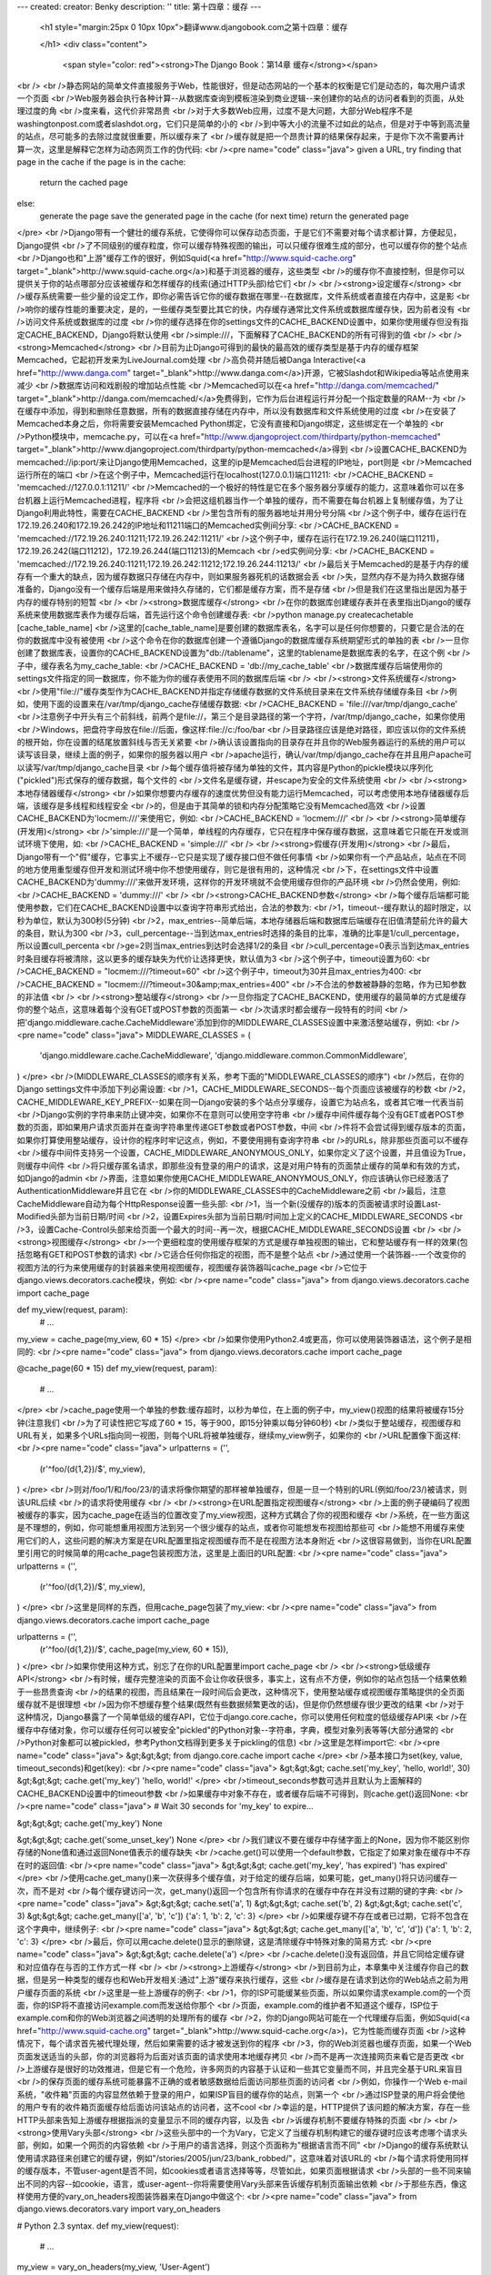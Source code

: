 ---
created: 
creator: Benky
description: ''
title: 第十四章：缓存
---
  
  <h1 style="margin:25px 0 10px 10px">翻译www.djangobook.com之第十四章：缓存 
    
  </h1>
  <div class="content">
    <span style="color: red"><strong>The Django Book：第14章 缓存</strong></span><br /><br />静态网站的简单文件直接服务于Web，性能很好，但是动态网站的一个基本的权衡是它们是动态的，每次用户请求一个页面<br />Web服务器会执行各种计算--从数据库查询到模板渲染到商业逻辑--来创建你的站点的访问者看到的页面，从处理过度的角<br />度来看，这代价非常昂贵<br />对于大多数Web应用，过度不是大问题，大部分Web程序不是washingtonpost.com或者slashdot.org，它们只是简单的小的<br />到中等大小的流量不过如此的站点，但是对于中等到高流量的站点，尽可能多的去除过度就很重要，所以缓存来了<br />缓存就是把一个昂贵计算的结果保存起来，于是你下次不需要再计算一次，这里是解释它怎样为动态网页工作的伪代码:<br /><pre name="code" class="java">
given a URL, try finding that page in the cache
if the page is in the cache:
    return the cached page
else:
    generate the page
    save the generated page in the cache (for next time)
    return the generated page
</pre><br />Django带有一个健壮的缓存系统，它使得你可以保存动态页面，于是它们不需要对每个请求都计算，方便起见，Django提供<br />了不同级别的缓存粒度，你可以缓存特殊视图的输出，可以只缓存很难生成的部分，也可以缓存你的整个站点<br />Django也和"上游"缓存工作的很好，例如Squid(<a href="http://www.squid-cache.org" target="_blank">http://www.squid-cache.org</a>)和基于浏览器的缓存，这些类型<br />的缓存你不直接控制，但是你可以提供关于你的站点哪部分应该被缓存和怎样缓存的线索(通过HTTP头部)给它们<br /><br /><strong>设定缓存</strong><br />缓存系统需要一些少量的设定工作，即你必需告诉它你的缓存数据在哪里--在数据库，文件系统或者直接在内存中，这是影<br />响你的缓存性能的重要决定，是的，一些缓存类型要比其它的快，内存缓存通常比文件系统或数据库缓存快，因为前者没有<br />访问文件系统或数据库的过度<br />你的缓存选择在你的settings文件的CACHE_BACKEND设置中，如果你使用缓存但没有指定CACHE_BACKEND，Django将默认使用<br />simple:///，下面解释了CACHE_BACKEND的所有可得到的值<br /><br /><strong>Memcached</strong><br />目前为止Django可得到的最快的最高效的缓存类型是基于内存的缓存框架Memcached，它起初开发来为LiveJournal.com处理<br />高负荷并随后被Danga Interactive(<a href="http://www.danga.com" target="_blank">http://www.danga.com</a>)开源，它被Slashdot和Wikipedia等站点使用来减少<br />数据库访问和戏剧般的增加站点性能<br />Memcached可以在<a href="http://danga.com/memcached/" target="_blank">http://danga.com/memcached/</a>免费得到，它作为后台进程运行并分配一个指定数量的RAM--为<br />在缓存中添加，得到和删除任意数据，所有的数据直接存储在内存中，所以没有数据库和文件系统使用的过度<br />在安装了Memcached本身之后，你将需要安装Memcached Python绑定，它没有直接和Django绑定，这些绑定在一个单独的<br />Python模块中，memcache.py，可以在<a href="http://www.djangoproject.com/thirdparty/python-memcached" target="_blank">http://www.djangoproject.com/thirdparty/python-memcached</a>得到<br />设置CACHE_BACKEND为memcached://ip:port/来让Django使用Memcached，这里的ip是Memcached后台进程的IP地址，port则是<br />Memcached运行所在的端口<br />在这个例子中，Memcached运行在localhost(127.0.0.1)端口11211:<br />CACHE_BACKEND = 'memcached://127.0.0.1:11211/'<br />Memcached的一个极好的特性是它在多个服务器分享缓存的能力，这意味着你可以在多台机器上运行Memcached进程，程序将<br />会把这组机器当作一个单独的缓存，而不需要在每台机器上复制缓存值，为了让Django利用此特性，需要在CACHE_BACKEND<br />里包含所有的服务器地址并用分号分隔<br />这个例子中，缓存在运行在172.19.26.240和172.19.26.242的IP地址和11211端口的Memcached实例间分享:<br />CACHE_BACKEND = 'memcached://172.19.26.240:11211;172.19.26.242:11211/'<br />这个例子中，缓存在运行在172.19.26.240(端口11211)，172.19.26.242(端口11212)，172.19.26.244(端口11213)的Memcach<br />ed实例间分享:<br />CACHE_BACKEND = 'memcached://172.19.26.240:11211;172.19.26.242:11212;172.19.26.244:11213/'<br />最后关于Memcached的是基于内存的缓存有一个重大的缺点，因为缓存数据只存储在内存中，则如果服务器死机的话数据会丢<br />失，显然内存不是为持久数据存储准备的，Django没有一个缓存后端是用来做持久存储的，它们都是缓存方案，而不是存储<br />但是我们在这里指出是因为基于内存的缓存特别的短暂<br /><br /><strong>数据库缓存</strong><br />在你的数据库创建缓存表并在表里指出Django的缓存系统来使用数据库表作为缓存后端，首先运行这个命令创建缓存表:<br />python manage.py createcachetable [cache_table_name]<br />这里的[cache_table_name]是要创建的数据库表名，名字可以是任何你想要的，只要它是合法的在你的数据库中没有被使用<br />这个命令在你的数据库创建一个遵循Django的数据库缓存系统期望形式的单独的表<br />一旦你创建了数据库表，设置你的CACHE_BACKEND设置为"db://tablename"，这里的tablename是数据库表的名字，在这个例<br />子中，缓存表名为my_cache_table:<br />CACHE_BACKEND = 'db://my_cache_table'<br />数据库缓存后端使用你的settings文件指定的同一数据库，你不能为你的缓存表使用不同的数据库后端<br /><br /><strong>文件系统缓存</strong><br />使用"file://"缓存类型作为CACHE_BACKEND并指定存储缓存数据的文件系统目录来在文件系统存储缓存条目<br />例如，使用下面的设置来在/var/tmp/django_cache存储缓存数据:<br />CACHE_BACKEND = 'file:///var/tmp/django_cache'<br />注意例子中开头有三个前斜线，前两个是file://，第三个是目录路径的第一个字符，/var/tmp/django_cache，如果你使用<br />Windows，把盘符字母放在file://后面，像这样:file://c:/foo/bar<br />目录路径应该是绝对路径，即应该以你的文件系统的根开始，你在设置的结尾放置斜线与否无关紧要<br />确认该设置指向的目录存在并且你的Web服务器运行的系统的用户可以读写该目录，继续上面的例子，如果你的服务器以用户<br />apache运行，确认/var/tmp/django_cache存在并且用户apache可以读写/var/tmp/django_cache目录<br />每个缓存值将被存储为单独的文件，其内容是Python的pickle模块以序列化("pickled")形式保存的缓存数据，每个文件的<br />文件名是缓存键，并escape为安全的文件系统使用<br /><br /><strong>本地存储器缓存</strong><br />如果你想要内存缓存的速度优势但没有能力运行Memcached，可以考虑使用本地存储器缓存后端，该缓存是多线程和线程安全<br />的，但是由于其简单的锁和内存分配策略它没有Memcached高效<br />设置CACHE_BACKEND为'locmem:///'来使用它，例如:<br />CACHE_BACKEND = 'locmem:///'<br /><br /><strong>简单缓存(开发用)</strong><br />'simple:///'是一个简单，单线程的内存缓存，它只在程序中保存缓存数据，这意味着它只能在开发或测试环境下使用，如:<br />CACHE_BACKEND = 'simple:///'<br /><br /><strong>假缓存(开发用)</strong><br />最后，Django带有一个"假"缓存，它事实上不缓存--它只是实现了缓存接口但不做任何事情<br />如果你有一个产品站点，站点在不同的地方使用重型缓存但开发和测试环境中你不想使用缓存，则它是很有用的，这种情况<br />下，在settings文件中设置CACHE_BACKEND为'dummy:///'来做开发环境，这样你的开发环境就不会使用缓存但你的产品环境<br />仍然会使用，例如:<br />CACHE_BACKEND = 'dummy:///'<br /><br /><strong>CACHE_BACKEND参数</strong><br />每个缓存后端都可能使用参数，它们在CACHE_BACKEND设置中以查询字符串形式给出，合法的参数为:<br />1，timeout--缓存默认的超时限定，以秒为单位，默认为300秒(5分钟)<br />2，max_entries--简单后端，本地存储器后端和数据库后端缓存在旧值清楚前允许的最大的条目，默认为300<br />3，cull_percentage--当到达max_entries时选择的条目的比率，准确的比率是1/cull_percentage，所以设置cull_percenta<br />ge=2则当max_entries到达时会选择1/2的条目<br />cull_percentage=0表示当到达max_entries时条目缓存将被清除，这以更多的缓存缺失为代价让选择更快，默认值为3<br />这个例子中，timeout设置为60:<br />CACHE_BACKEND = "locmem:///?timeout=60"<br />这个例子中，timeout为30并且max_entries为400:<br />CACHE_BACKEND = "locmem:///?timeout=30&amp;max_entries=400"<br />不合法的参数被静静的忽略，作为已知参数的非法值<br /><br /><strong>整站缓存</strong><br />一旦你指定了CACHE_BACKEND，使用缓存的最简单的方式是缓存你的整个站点，这意味着每个没有GET或POST参数的页面第一<br />次请求时都会缓存一段特有的时间<br />把'django.middleware.cache.CacheMiddleware'添加到你的MIDDLEWARE_CLASSES设置中来激活整站缓存，例如:<br /><pre name="code" class="java">
MIDDLEWARE_CLASSES = (
    'django.middleware.cache.CacheMiddleware',
    'django.middleware.common.CommonMiddleware',
)
</pre><br />(MIDDLEWARE_CLASSES的顺序有关系，参考下面的"MIDDLEWARE_CLASSES的顺序")<br />然后，在你的Django settings文件中添加下列必需设置:<br />1，CACHE_MIDDLEWARE_SECONDS--每个页面应该被缓存的秒数<br />2，CACHE_MIDDLEWARE_KEY_PREFIX--如果在同一Django安装的多个站点分享缓存，设置它为站点名，或者其它唯一代表当前<br />Django实例的字符串来防止键冲突，如果你不在意则可以使用空字符串<br />缓存中间件缓存每个没有GET或者POST参数的页面，即如果用户请求页面并在查询字符串里传递GET参数或者POST参数，中间<br />件将不会尝试得到缓存版本的页面，如果你打算使用整站缓存，设计你的程序时牢记这点，例如，不要使用拥有查询字符串<br />的URLs，除非那些页面可以不缓存<br />缓存中间件支持另一个设置，CACHE_MIDDLEWARE_ANONYMOUS_ONLY，如果你定义了这个设置，并且值设为True，则缓存中间件<br />将只缓存匿名请求，即那些没有登录的用户的请求，这是对用户特有的页面禁止缓存的简单和有效的方式，如Django的admin<br />界面，注意如果你使用CACHE_MIDDLEWARE_ANONYMOUS_ONLY，你应该确认你已经激活了AuthenticationMiddleware并且它在<br />你的MIDDLEWARE_CLASSES中的CacheMiddleware之前<br />最后，注意CacheMiddleware自动为每个HttpResponse设置一些头部:<br />1，当一个新(没缓存的)版本的页面被请求时设置Last-Modified头部为当前日期/时间<br />2，设置Expires头部为当前日期/时间加上定义的CACHE_MIDDLEWARE_SECONDS<br />3，设置Cache-Control头部来给页面一个最大的时间--再一次，根据CACHE_MIDDLEWARE_SECONDS设置<br /><br /><strong>视图缓存</strong><br />一个更细粒度的使用缓存框架的方式是缓存单独视图的输出，它和整站缓存有一样的效果(包括忽略有GET和POST参数的请求)<br />它适合任何你指定的视图，而不是整个站点<br />通过使用一个装饰器--一个改变你的视图方法的行为来使用缓存的封装器来使用视图缓存，视图缓存装饰器叫cache_page<br />它位于django.views.decorators.cache模块，例如:<br /><pre name="code" class="java">
from django.views.decorators.cache import cache_page

def my_view(request, param):
    # ...
my_view = cache_page(my_view, 60 * 15)
</pre><br />如果你使用Python2.4或更高，你可以使用装饰器语法，这个例子是相同的:<br /><pre name="code" class="java">
from django.views.decorators.cache import cache_page

@cache_page(60 * 15)
def my_view(request, param):
    # ...
</pre><br />cache_page使用一个单独的参数:缓存超时，以秒为单位，在上面的例子中，my_view()视图的结果将被缓存15分钟(注意我们<br />为了可读性把它写成了60 * 15，等于900，即15分钟乘以每分钟60秒)<br />类似于整站缓存，视图缓存和URL有关，如果多个URLs指向同一视图，则每个URL将被单独缓存，继续my_view例子，如果你的<br />URL配置像下面这样:<br /><pre name="code" class="java">
urlpatterns = ('',
    (r'^foo/(\d{1,2})/$', my_view),
)
</pre><br />则对/foo/1/和/foo/23/的请求将像你期望的那样被单独缓存，但是一旦一个特别的URL(例如/foo/23/)被请求，则该URL后续<br />的请求将使用缓存<br /><br /><strong>在URL配置指定视图缓存</strong><br />上面的例子硬编码了视图被缓存的事实，因为cache_page在适当的位置改变了my_view视图，这种方式耦合了你的视图和缓存<br />系统，在一些方面这是不理想的，例如，你可能想重用视图方法到另一个很少缓存的站点，或者你可能想发布视图给那些可<br />能想不用缓存来使用它们的人，这些问题的解决方案是在URL配置里指定视图缓存而不是在视图方法本身附近<br />这很容易做到，当你在URL配置里引用它的时候简单的用cache_page包装视图方法，这里是上面旧的URL配置:<br /><pre name="code" class="java">
urlpatterns = ('',
    (r'^foo/(\d{1,2})/$', my_view),
)
</pre><br />这里是同样的东西，但用cache_page包装了my_view:<br /><pre name="code" class="java">
from django.views.decorators.cache import cache_page

urlpatterns = ('',
    (r'^foo/(\d{1,2})/$', cache_page(my_view, 60 * 15)),
)
</pre><br />如果你使用这种方式，别忘了在你的URL配置里import cache_page<br /><br /><strong>低级缓存API</strong><br />有时候，缓存完整渲染的页面不会让你收获很多，事实上，这有点不方便，例如你的站点包括一个结果依赖于一些昂贵查询<br />的结果的视图，而且结果在一段时间后会更改，这种情况下，使用整站缓存或视图缓存策略提供的全页面缓存就不是很理想<br />因为你不想缓存整个结果(既然有些数据频繁更改的话)，但是你仍然想缓存很少更改的结果<br />对于这种情况，Django暴露了一个简单低级的缓存API，它位于django.core.cache，你可以使用任何粒度的低级缓存API来<br />在缓存中存储对象，你可以缓存任何可以被安全"pickled"的Python对象--字符串，字典，模型对象列表等等(大部分通常的<br />Python对象都可以被pickled，参考Python文档得到更多关于pickling的信息)<br />这里是怎样import它:<br /><pre name="code" class="java">
&gt;&gt;&gt; from django.core.cache import cache
</pre><br />基本接口为set(key, value, timeout_seconds)和get(key):<br /><pre name="code" class="java">
&gt;&gt;&gt; cache.set('my_key', 'hello, world!', 30)
&gt;&gt;&gt; cache.get('my_key')
'hello, world!'
</pre><br />timeout_seconds参数可选并且默认为上面解释的CACHE_BACKEND设置中的timeout参数<br />如果缓存中对象不存在，或者缓存后端不可得到，则cache.get()返回None:<br /><pre name="code" class="java">
# Wait 30 seconds for 'my_key' to expire...

&gt;&gt;&gt; cache.get('my_key')
None

&gt;&gt;&gt; cache.get('some_unset_key')
None
</pre><br />我们建议不要在缓存中存储字面上的None，因为你不能区别你存储的None值和通过返回None值表示的缓存缺失<br />cache.get()可以使用一个default参数，它指定了如果对象在缓存中不存在时的返回值:<br /><pre name="code" class="java">
&gt;&gt;&gt; cache.get('my_key', 'has expired')
'has expired'
</pre><br />使用cache.get_many()来一次获得多个缓存值，对于给定的缓存后端，如果可能，get_many()将只访问缓存一次，而不是对<br />每个缓存键访问一次，get_many()返回一个包含所有你请求的在缓存中存在并没有过期的键的字典:<br /><pre name="code" class="java">
&gt;&gt;&gt; cache.set('a', 1)
&gt;&gt;&gt; cache.set('b', 2)
&gt;&gt;&gt; cache.set('c', 3)
&gt;&gt;&gt; cache.get_many(['a', 'b', 'c'])
{'a': 1, 'b': 2, 'c': 3}
</pre><br />如果缓存键不存在或者已过期，它将不包含在这个字典中，继续例子:<br /><pre name="code" class="java">
&gt;&gt;&gt; cache.get_many(['a', 'b', 'c', 'd'])
{'a': 1, 'b': 2, 'c': 3}
</pre><br />最后，你可以用cache.delete()显示的删除键，这是清除缓存中特殊对象的简易方式:<br /><pre name="code" class="java">
&gt;&gt;&gt; cache.delete('a')
</pre><br />cache.delete()没有返回值，并且它同给定缓存键和对应值存在与否的工作方式一样<br /><br /><strong>上游缓存</strong><br />到目前为止，本章集中关注缓存你自己的数据，但是另一种类型的缓存也和Web开发相关:通过"上游"缓存来执行缓存，这些<br />缓存是在请求到达你的Web站点之前为用户缓存页面的系统<br />这里是一些上游缓存的例子:<br />1，你的ISP可能缓某些页面，所以如果你请求example.com的一个页面，你的ISP将不直接访问example.com而发送给你那个<br />页面，example.com的维护者不知道这个缓存，ISP位于example.com和你的Web浏览器之间透明的处理所有的缓存<br />2，你的Django网站可能在一个代理缓存后面，例如Squid(<a href="http://www.squid-cache.org" target="_blank">http://www.squid-cache.org</a>)，它为性能而缓存页面<br />这种情况下，每个请求首先被代理处理，然后如果需要的话才被发送到你的程序<br />3，你的Web浏览器也缓存页面，如果一个Web页面发送适当的头部，你的浏览器将为后面对该页面的请求使用本地缓存拷贝<br />而不是再一次连接网页来看它是否更改<br />上游缓存是很好的功效推进，但是它有一个危险，许多网页的内容基于认证和一些其它变量而不同，并且完全基于URL来盲目<br />的保存页面的缓存系统可能暴露不正确的或者敏感数据给后面访问那些页面的访问者<br />例如，你操作一个Web e-mail系统，"收件箱"页面的内容显然依赖于登录的用户，如果ISP盲目的缓存你的站点，则第一个<br />通过ISP登录的用户将会使他的用户专有的收件箱页面缓存给后面访问该站点的访问者，这不cool<br />幸运的是，HTTP提供了该问题的解决方案，存在一些HTTP头部来告知上游缓存根据指派的变量显示不同的缓存内容，以及告<br />诉缓存机制不要缓存特殊的页面<br /><br /><strong>使用Vary头部</strong><br />这些头部中的一个为Vary，它定义了当缓存机制构建它的缓存键时应该考虑哪个请求头部，例如，如果一个网页的内容依赖<br />于用户的语言选择，则这个页面称为"根据语言而不同"<br />Django的缓存系统默认使用请求路径来创建它的缓存键，例如"/stories/2005/jun/23/bank_robbed/"，这意味着对该URL的<br />每个请求将使用同样的缓存版本，不管user-agent是否不同，如cookies或者语言选择等等，尽管如此，如果页面根据请求<br />头部的一些不同来输出不同的内容--如cookie，语言，或user-agent--你将需要使用Vary头部来告诉缓存机制页面输出依赖<br />于那些东西，像这样使用方便的vary_on_headers视图装饰器来在Django中做这个:<br /><pre name="code" class="java">
from django.views.decorators.vary import vary_on_headers

# Python 2.3 syntax.
def my_view(request):
    # ...
my_view = vary_on_headers(my_view, 'User-Agent')

# Python 2.4+ decorator syntax.
@vary_on_headers('User-Agent')
def my_view(request):
    # ...
</pre><br />这种情况下，缓存机制(例如Django自己的缓存中间件)将对每个唯一的user-agent缓存单独版本的页面<br />使用vary_on_headers装饰器而不是手动设置Vary头部(使用类似于response['Vary'] = 'user-agent')的优势是装饰器添加<br />到Vary头部(可能已经存在)而不是从零开始设置它并潜在的覆盖已经在那里的东西<br />你可以传递多个头部到vary_on_headers():<br /><pre name="code" class="java">
@vary_on_headers('User-Agent', 'Cookie')
def my_view(request):
    # ...
</pre><br />这告诉上游缓存对两者而不同，即对每个user-agent和cookie的结合得到它自己的缓存值，例如，使用user-agent为Mozilla<br />和cookie值foo=bar的请求将被认为和user-agent为Mozilla和cookie值foo=ham的请求不同<br />因为对cookie而不同是如此常见的情形，有一个vary_on_cookie装饰器，这两个视图是相等的:<br /><pre name="code" class="java">
@vary_on_cookie
def my_view(request):
    # ...

@vary_on_headers('Cookie')
def my_view(request):
    # ...
</pre><br />你传递给vary_on_headers的头部是大小写不敏感的，"User-Agent"和"user-agent"一样<br />你也可以直接使用辅助方法django.utils.cache.patch_vary_headers，这个方法设置或添加到Vary头部，例如:<br /><pre name="code" class="java">
from django.utils.cache import patch_vary_headers

def my_view(request):
    # ...
    response = render_to_response('template_name', context)
    patch_vary_headers(response, ['Cookie'])
    return response
</pre><br />patch_vary_headers使用HttpResponse实例作为它的第一个参数，一个大小写不敏感的头部名的列表/元组作为它的第二个<br />参数<br /><br /><strong>控制缓存:使用其它头部</strong><br />另一个缓存的问题是数据的私有性和数据应该存储在级联缓存的什么位置，用户通常面对两种类型的缓存:它自己的浏览器<br />缓存(私有缓存)和他的提供者的缓存(公众缓存)，公众缓存被多个用户使用并且被其它的一些人控制，这产生了敏感数据的<br />问题:你不想让你的银行帐号存储在公众缓存中，所以Web程序需要一种告诉缓存那些数据是私有和那些数据是公众的方式<br />解决方案是指出一个页面的缓存应该为"私有"，使用cache_control视图装饰器来在Django中做这件事，例如:<br /><pre name="code" class="java">
from django.views.decorators.cache import cache_control

@cache_control(private=True)
def my_view(request):
    # ...
</pre><br />这个装饰器在幕后处理发送适当的HTTP头部<br />有一些其它控制缓存参数的方式，例如，HTTP允许程序做下面的事情:<br />1，定义一个页面缓存的最大时间<br />2，指定一个缓存是否应该一直检查新的版本，只有在内容没有更改时发送缓存(一些缓存可能即使服务器页面更改了也发送<br />缓存内容--简单的因为缓存拷贝没有过期)<br />在Django中使用cache_control视图装饰器来指定这些缓存参数，这个例子中，cache_control告诉缓存对每次访问都重新验<br />证缓存并最多存储缓存版本3600秒:<br /><pre name="code" class="java">
from django.views.decorators.cache import cache_control
@cache_control(must_revalidate=True, max_age=3600)
def my_view(request):
    ...
</pre><br />一些合法的Cache-Control HTTP指示在cache_control()中是合法的，这里是完整的列表:<br />1，public=True<br />2，private=True<br />3，no_cache=True<br />4，no_transform=True<br />5，must_revalidate=True<br />6，proxy_revalidate=True<br />7，max_age=num_seconds<br />8，s_maxage=num_seconds<br />参考规范<a href="http://www.w3.org/Protocols/rfc2616/rfc2616-sec14.html#sec14.9" target="_blank">http://www.w3.org/Protocols/rfc2616/rfc2616-sec14.html#sec14.9</a>来得到Cache-Control HTTP指示<br />的解释<br />(注意，缓存中间件已经通过CACHE_MIDDLEWARE_SETTINGS设置来设置了缓存头部的max-age，如果你在cache_control装饰器<br />中使用自定义的max_age，装饰器将优先采用，而头部的值会被正确的合并)<br /><br /><strong>其它优化</strong><br />Django一些其它可以帮你优化你的apps性能的中间件:<br />1，django.middleware.http.ConditionalGetMiddleware添加对现代浏览器的基于ETag和Last-Modified头部的有条件的GET<br />应答的支持<br />2，django.middleware.gzip.GZipMiddleware为所有现代浏览器压缩应答来节省带宽和传输时间<br /><br /><strong>MIDDLEWARE_CLASSES的顺序</strong><br />如果你使用CacheMiddleware，把它放在MIDDLEWARE_CLASSES设置的正确位置很重要，因为缓存中间件需要知道改变缓存存储<br />的头部，把CacheMiddleware放在任何可能添加东西到Vary头部的中间件后面，包括:<br />1，SessionMiddleware，它添加Cookie<br />2，GZipMiddleware，它添加Accept-Encoding
  </div>

  

  
